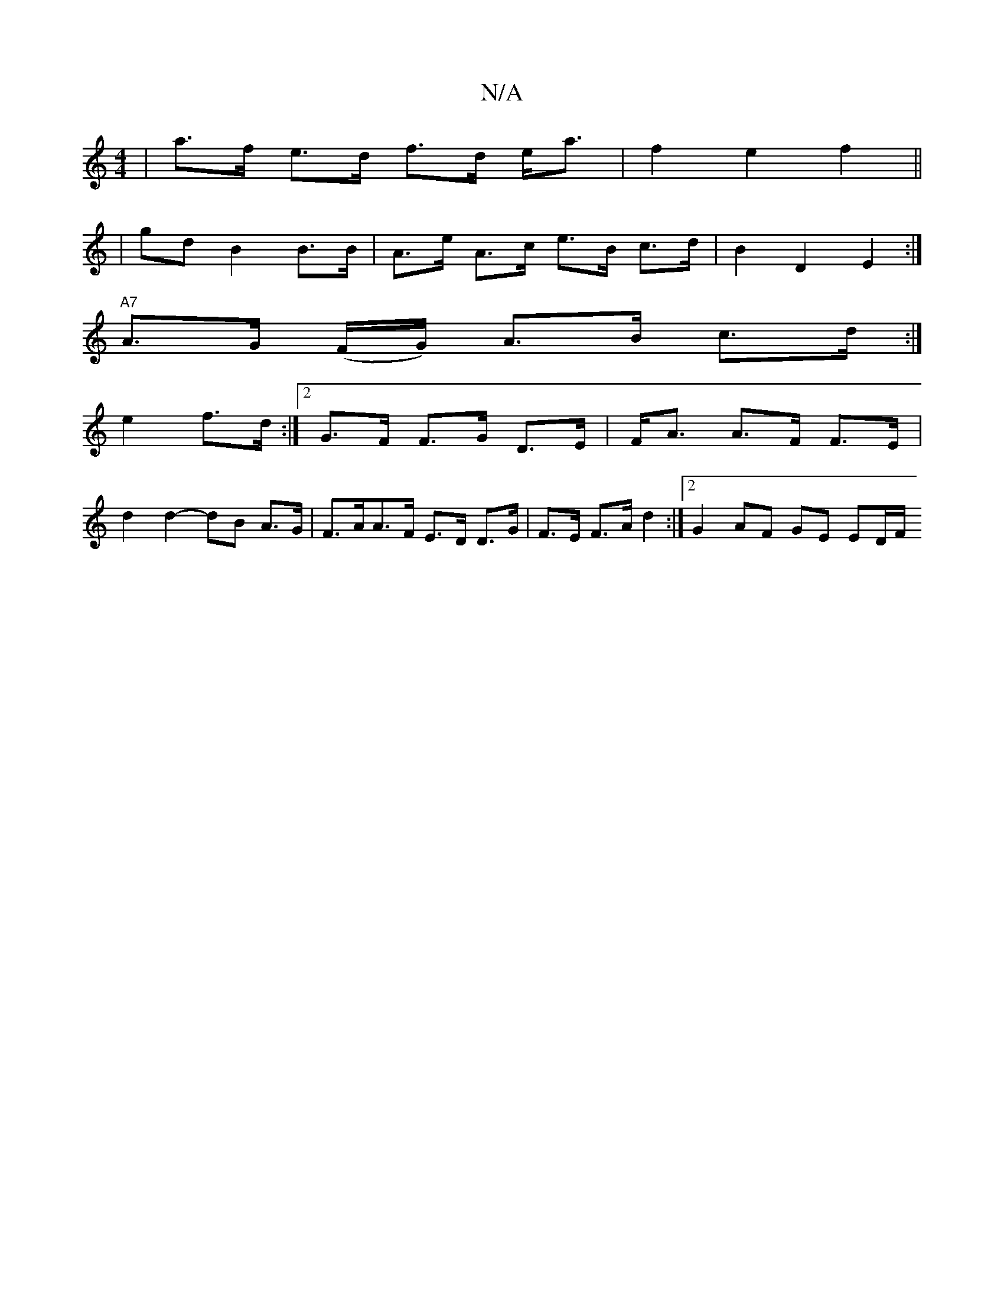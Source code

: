 X:1
T:N/A
M:4/4
R:N/A
K:Cmajor
| a>f e>d f>d e<a | f2 e2 f2 ||
| gd B2 B>B | A>e A>c e>B c>d | B2 D2 E2 :|
"A7"A>G (F/G/) A>B c>d :|
e2 f>d:|2 G>F F>G D>E |F<A A>F F>E |
d2 d2- dB A>G | F>AA>F E>D D>G|F>E F>A d2 :|2 G2 AF GE ED/F/ 